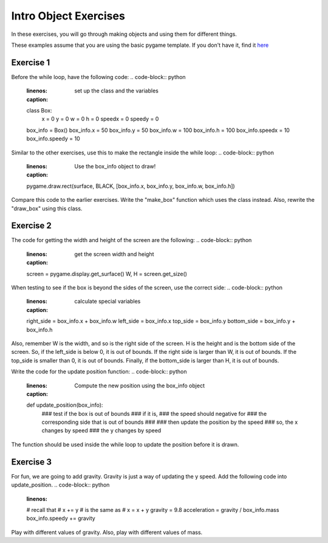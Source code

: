 Intro Object Exercises
======================

In these exercises, you will go through making objects and using them for different things.

These examples assume that you are using the basic pygame template.
If you don't have it, find it `here <https://github.com/Heroes-Academy/OOP_Fall2016/blob/master/code/base_pygame.py>`_


Exercise 1
**********

Before the while loop, have the following code:
.. code-block:: python
    :linenos:
    :caption: set up the class and the variables
    class Box:
        x = 0
        y = 0
        w = 0
        h = 0
        speedx = 0
        speedy = 0

    box_info = Box()
    box_info.x = 50
    box_info.y = 50
    box_info.w = 100
    box_info.h = 100
    box_info.speedx = 10
    box_info.speedy = 10

Similar to the other exercises, use this to make the rectangle inside the while loop:
.. code-block:: python
    :linenos:
    :caption: Use the box_info object to draw!
    pygame.draw.rect(surface, BLACK, [box_info.x, box_info.y, box_info.w, box_info.h])

Compare this code to the earlier exercises.  Write the "make_box" function which uses
the class instead.  Also, rewrite the "draw_box" using this class.

Exercise 2
**********

The code for getting the width and height of the screen are the following:
.. code-block:: python
    :linenos:
    :caption: get the screen width and height
    screen = pygame.display.get_surface()
    W, H = screen.get_size()

When testing to see if the box is beyond the sides of the screen, use the correct side:
.. code-block:: python
    :linenos:
    :caption: calculate special variables
    right_side = box_info.x + box_info.w
    left_side = box_info.x
    top_side = box_info.y
    bottom_side = box_info.y + box_info.h

Also, remember W is the width, and so is the right side of the screen.
H is the height and is the bottom side of the screen.
So, if the left_side is below 0, it is out of bounds.
If the right side is larger than W, it is out of bounds.
If the top_side is smaller than 0, it is out of bounds.
Finally, if the bottom_side is larger than H, it is out of bounds.


Write the code for the update position function:
.. code-block:: python
    :linenos:
    :caption: Compute the new position using the box_info object
    def update_position(box_info):
        ### test if the box is out of bounds
        ### if it is,
        ###        the speed should negative for
        ###        the corresponding side that is out of bounds
        ###
        ### then update the position by the speed
        ### so, the x changes by speed
        ### the y changes by speed

The function should be used inside the while loop to update the position before it is drawn.


Exercise 3
**********

For fun, we are going to add gravity.  Gravity is just a way of updating the y speed.
Add the following code into update_position.
.. code-block:: python
    :linenos:
    # recall that
    #          x += y
    # is the same as
    #          x = x + y
    gravity = 9.8
    acceleration = gravity / box_info.mass
    box_info.speedy += gravity


Play with different values of gravity.  Also, play with different values of mass.


